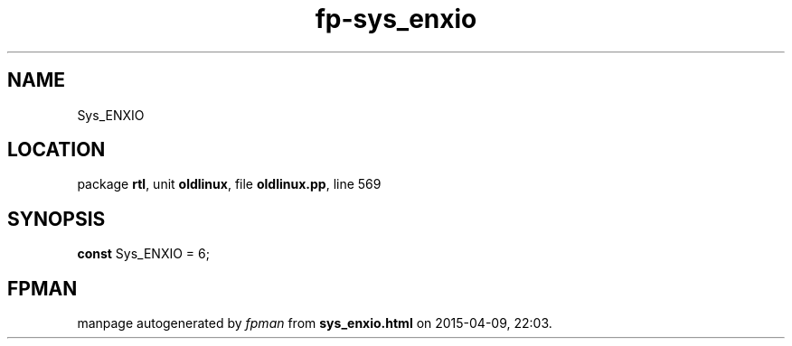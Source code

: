 .\" file autogenerated by fpman
.TH "fp-sys_enxio" 3 "2014-03-14" "fpman" "Free Pascal Programmer's Manual"
.SH NAME
Sys_ENXIO
.SH LOCATION
package \fBrtl\fR, unit \fBoldlinux\fR, file \fBoldlinux.pp\fR, line 569
.SH SYNOPSIS
\fBconst\fR Sys_ENXIO = 6;

.SH FPMAN
manpage autogenerated by \fIfpman\fR from \fBsys_enxio.html\fR on 2015-04-09, 22:03.

